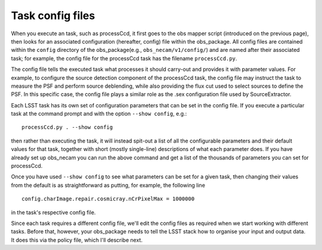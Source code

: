 Task config files
=================

When you execute an task, such as processCcd, it first goes to the obs mapper script (introduced on the previous page), then looks for an associated
configuration (hereafter, config) file within the obs\_package. All
config files are contained within the ``config`` directory of the obs_package(e.g.,
``obs_necam/v1/config/``) and are named after their associated task;
for example, the config file for the processCcd task has the
filename ``processCcd.py``.

The config file tells the executed task what processes it should
carry-out and provides it with parameter values. For example, to configure the source detection component of the processCcd task, the config file may
instruct the task to measure the PSF and perform source deblending,
while also providing the flux cut used to select sources to define the
PSF. In this specific case, the config file plays a similar role as
the .sex configuration file used by SourceExtractor.

Each LSST task has its own set of configuration parameters that can be set in the config file. If you execute a particular task at the command prompt and with the option ``--show config``, e.g.::
	
	processCcd.py . --show config

then rather than executing the task, it will instead spit-out a list of all the configurable parameters and their default values for that task, together with short (mostly single-line) descriptions of what each parameter does. If you have already set up obs_necam you can run the above command and get a list of the thousands of parameters you can set for processCcd.

Once you have used ``--show config`` to see what parameters can be set for a given task, then changing their values from the default is as straightforward as putting, for example, the following line ::
	
	config.charImage.repair.cosmicray.nCrPixelMax = 1000000

in the task\'s respective config file.

Since each task requires a different config file, we\'ll edit the config files as required when we start working with different tasks. Before that, however, your obs_package needs to tell the LSST stack how to organise your input and output data. It does this via the policy file, which I\'ll describe next.

